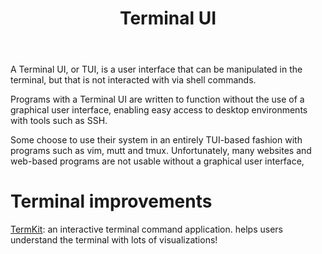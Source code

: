 #+title: Terminal UI

A Terminal UI, or TUI, is a user interface
that can be manipulated in the terminal,
but that is not interacted with via shell commands.

Programs with a Terminal UI are written to function
without the use of a graphical user interface,
enabling easy access to desktop environments with
tools such as SSH.

Some choose to use their system in an entirely
TUI-based fashion with programs such as vim, mutt and tmux.
Unfortunately, many websites and web-based programs
are not usable without a graphical user interface,


* Terminal improvements
[[https://github.com/unconed/TermKit][TermKit]]: an interactive terminal command application. helps users understand the terminal with lots of visualizations!
